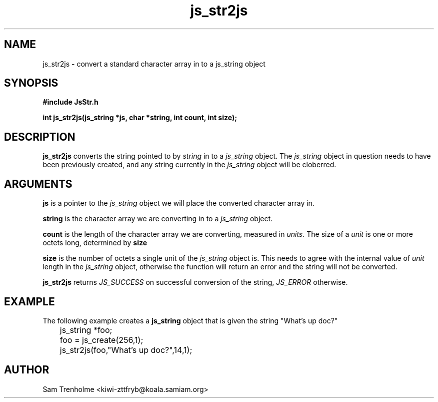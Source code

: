 .\" Process this file with
.\" groff -man -Tascii cryptday.1
.\"
.TH js_str2js 3 "August 2000" JS "js library reference"
.\" We don't want hyphenation (it's too ugly)
.\" We also disable justification when using nroff
.hy 0
.if n .na
.SH NAME
js_str2js \- convert a standard character array in to a js_string object
.SH SYNOPSIS
.nf
.B #include "JsStr.h"
.sp
.B "int js_str2js(js_string *js, char *string, int count, int size);"
.fi
.SH DESCRIPTION
.B js_str2js
converts the string pointed to by
.I string 
in to a
.I js_string
object.  The 
.I js_string 
object in question needs to have been previously created, and any string 
currently in the
.I js_string
object will be cloberred.
.SH ARGUMENTS
.B js
is a pointer to the  
.I js_string
object we will place the converted character array in.

.B string
is the character array we are converting in to a
.I js_string
object.

.B count
is the length of the character array we are converting, measured in
.I units.
The size of a 
.I unit 
is one or more octets long, determined by 
.B size

.B size
is the number of octets a single unit of the
.I js_string
object is.  This needs to agree with the internal value of
.I unit
length in the 
.I js_string 
object, otherwise the function will return an error and the
string will not be converted.

.B js_str2js
returns 
.I JS_SUCCESS 
on successful conversion of the string,
.I JS_ERROR
otherwise.
.SH EXAMPLE
The following example creates a 
.B js_string
object that is given the string "What's up doc?"

.nf
	js_string *foo;
	foo = js_create(256,1);
	js_str2js(foo,"What's up doc?",14,1); 
.fi
.SH AUTHOR
Sam Trenholme <kiwi-zttfryb@koala.samiam.org>

